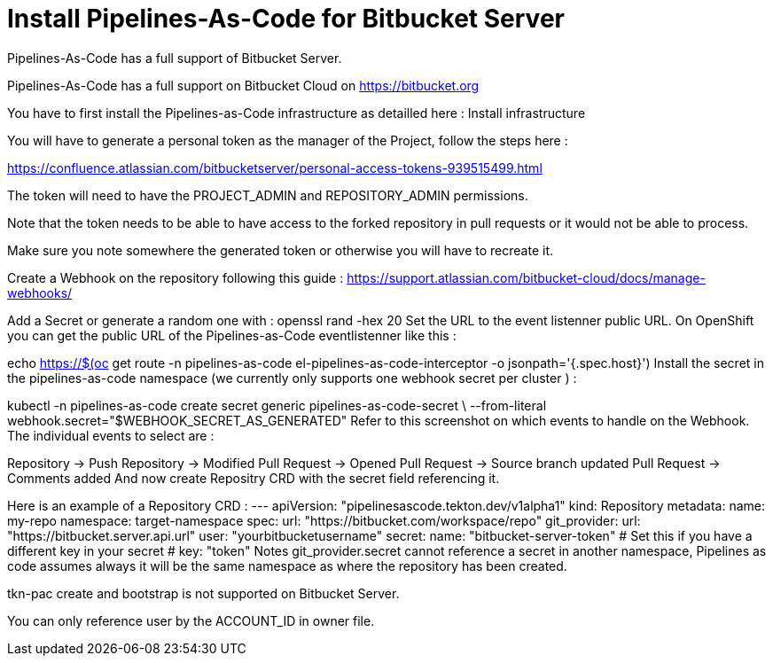 // Module included in the following assemblies:
//
// *cicd/pipelines/pipelines-as-code.adoc

:_content-type: PROCEDURE
[id='op-installing-pipelines-as-code-for-bitbucket-server_{context}']

= Install Pipelines-As-Code for Bitbucket Server

Pipelines-As-Code has a full support of Bitbucket Server.

Pipelines-As-Code has a full support on Bitbucket Cloud on https://bitbucket.org

You have to first install the Pipelines-as-Code infrastructure as detailled here : Install infrastructure

You will have to generate a personal token as the manager of the Project, follow the steps here :

https://confluence.atlassian.com/bitbucketserver/personal-access-tokens-939515499.html

The token will need to have the PROJECT_ADMIN and REPOSITORY_ADMIN permissions.

Note that the token needs to be able to have access to the forked repository in pull requests or it would not be able to process.

Make sure you note somewhere the generated token or otherwise you will have to recreate it.

Create a Webhook on the repository following this guide :
https://support.atlassian.com/bitbucket-cloud/docs/manage-webhooks/

Add a Secret or generate a random one with :
  openssl rand -hex 20
Set the URL to the event listenner public URL. On OpenShift you can get the public URL of the Pipelines-as-Code eventlistenner like this :

echo https://$(oc get route -n pipelines-as-code el-pipelines-as-code-interceptor -o jsonpath='{.spec.host}')
Install the secret in the pipelines-as-code namespace (we currently only supports one webhook secret per cluster ) :

kubectl -n pipelines-as-code create secret generic pipelines-as-code-secret \
        --from-literal webhook.secret="$WEBHOOK_SECRET_AS_GENERATED"
Refer to this screenshot on which events to handle on the Webhook. The individual events to select are :

Repository -> Push
Repository -> Modified
Pull Request -> Opened
Pull Request -> Source branch updated
Pull Request -> Comments added
And now create Repositry CRD with the secret field referencing it.

Here is an example of a Repository CRD :
---
apiVersion: "pipelinesascode.tekton.dev/v1alpha1"
kind: Repository
metadata:
  name: my-repo
  namespace: target-namespace
spec:
  url: "https://bitbucket.com/workspace/repo"
  git_provider:
    url: "https://bitbucket.server.api.url"
    user: "yourbitbucketusername"
    secret:
      name: "bitbucket-server-token"
      # Set this if you have a different key in your secret
      # key: "token"
Notes
git_provider.secret cannot reference a secret in another namespace, Pipelines as code assumes always it will be the same namespace as where the repository has been created.

tkn-pac create and bootstrap is not supported on Bitbucket Server.

You can only reference user by the ACCOUNT_ID in owner file.
